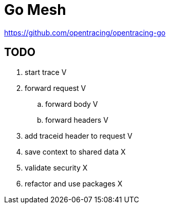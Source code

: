 = Go Mesh

https://github.com/opentracing/opentracing-go

== TODO

. start trace V
. forward request V
.. forward body V
.. forward headers V
. add traceid header to request V
. save context to shared data X
. validate security X
. refactor and use packages X

